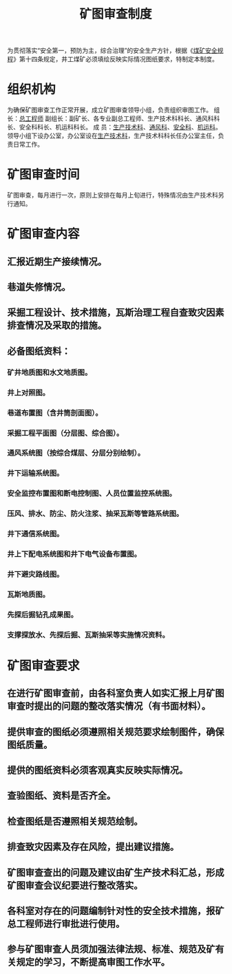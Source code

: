 :PROPERTIES:
:ID:       f3d3c1dc-b191-4d0d-8122-c2cef07072e2
:END:
#+title: 矿图审查制度
为贯彻落实“安全第一，预防为主，综合治理”的安全生产方针，根据《[[id:b71952b6-3391-434f-a727-1a41ed3d8883][煤矿安全规程]]》第十四条规定，井工煤矿必须填绘反映实际情况图纸要求，特制定本制度。
* 组织机构
为确保矿图审查工作正常开展，成立矿图审查领导小组，负责组织审图工作。
组  长：[[id:cd13b47d-88cf-4415-a6c8-b40db130472b][总工程师]]
副组长：副矿长、各专业副总工程师、生产技术科科长、通风科科长、安全科科长、机运科科长。
成 员：[[id:20bd34bb-4ce1-44e3-bb8a-3fe174f78626][生产技术科]]、[[id:c9eccf15-5e95-4c88-b767-956a2a9b9e2f][通风科]]、[[id:23586232-f38d-4117-9460-d4428f1448e8][安全科]]、[[id:4dc9831c-ee21-49a1-bf97-37e58258b106][机运科]]。
领导小组下设办公室，办公室设在[[id:20bd34bb-4ce1-44e3-bb8a-3fe174f78626][生产技术科]]，生产技术科科长任办公室主任，负责日常工作。
* 矿图审查时间
矿图审查，每月进行一次，原则上安排在每月上旬进行，特殊情况由生产技术科另行通知。
* 矿图审查内容
** 汇报近期生产接续情况。
** 巷道失修情况。
** 采掘工程设计、技术措施，瓦斯治理工程自查致灾因素排查情况及采取的措施。
** 必备图纸资料：
*** 矿井地质图和水文地质图。
*** 井上对照图。
*** 巷道布置图（含井筒剖面图）。
*** 采掘工程平面图（分层图、综合图）。
*** 通风系统图（按综合煤层、分层分别绘制）。
*** 井下运输系统图。
*** 安全监控布置图和断电控制图、人员位置监控系统图。
*** 压风、排水、防尘、防火注浆、抽采瓦斯等管路系统图。
*** 井下通信系统图。
*** 井上下配电系统图和井下电气设备布置图。
*** 井下避灾路线图。
*** 瓦斯地质图。
*** 先探后掘钻孔成果图。
*** 支撑探放水、先探后掘、瓦斯抽采等实施情况资料。
* 矿图审查要求
** 在进行矿图审查前，由各科室负责人如实汇报上月矿图审查时提出的问题的整改落实情况（有书面材料）。
** 提供审查的图纸必须遵照相关规范要求绘制图件，确保图纸质量。
** 提供的图纸资料必须客观真实反映实际情况。
** 查验图纸、资料是否齐全。
** 检查图纸是否遵照相关规范绘制。
** 排查致灾因素及存在风险，提出建议措施。
** 矿图审查查出的问题及建议由矿生产技术科汇总，形成矿图审查会议纪要进行整改落实。
** 各科室对存在的问题编制针对性的安全技术措施，报矿总工程师进行审批进行使用。
** 参与矿图审查人员须加强法律法规、标准、规范及矿有关规定的学习，不断提高审图工作水平。
